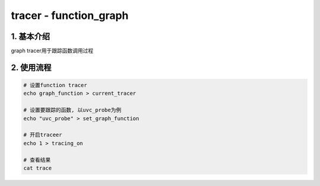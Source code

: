 tracer - function_graph
=========================

1. 基本介绍
------------

graph tracer用于跟踪函数调用过程

2. 使用流程
------------

.. code-block:: c

    # 设置function tracer
    echo graph_function > current_tracer

    # 设置要跟踪的函数, 以uvc_probe为例
    echo "uvc_probe" > set_graph_function

    # 开启traceer
    echo 1 > tracing_on

    # 查看结果
    cat trace

.. image:: graph.jpg